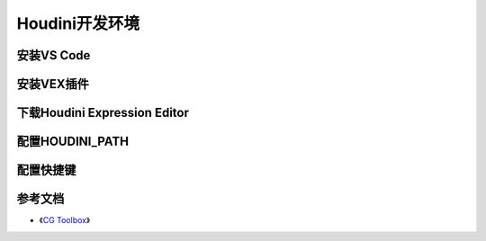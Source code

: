 ==============================
Houdini开发环境
==============================

-------------------
安装VS Code
-------------------

-------------------
安装VEX插件
-------------------

------------------------------
下载Houdini Expression Editor
------------------------------

------------------------------
配置HOUDINI_PATH
------------------------------

------------------------------
配置快捷键
------------------------------

-------------------
参考文档
-------------------

* 《`CG Toolbox <https://cgtoolbox.com/>`_》